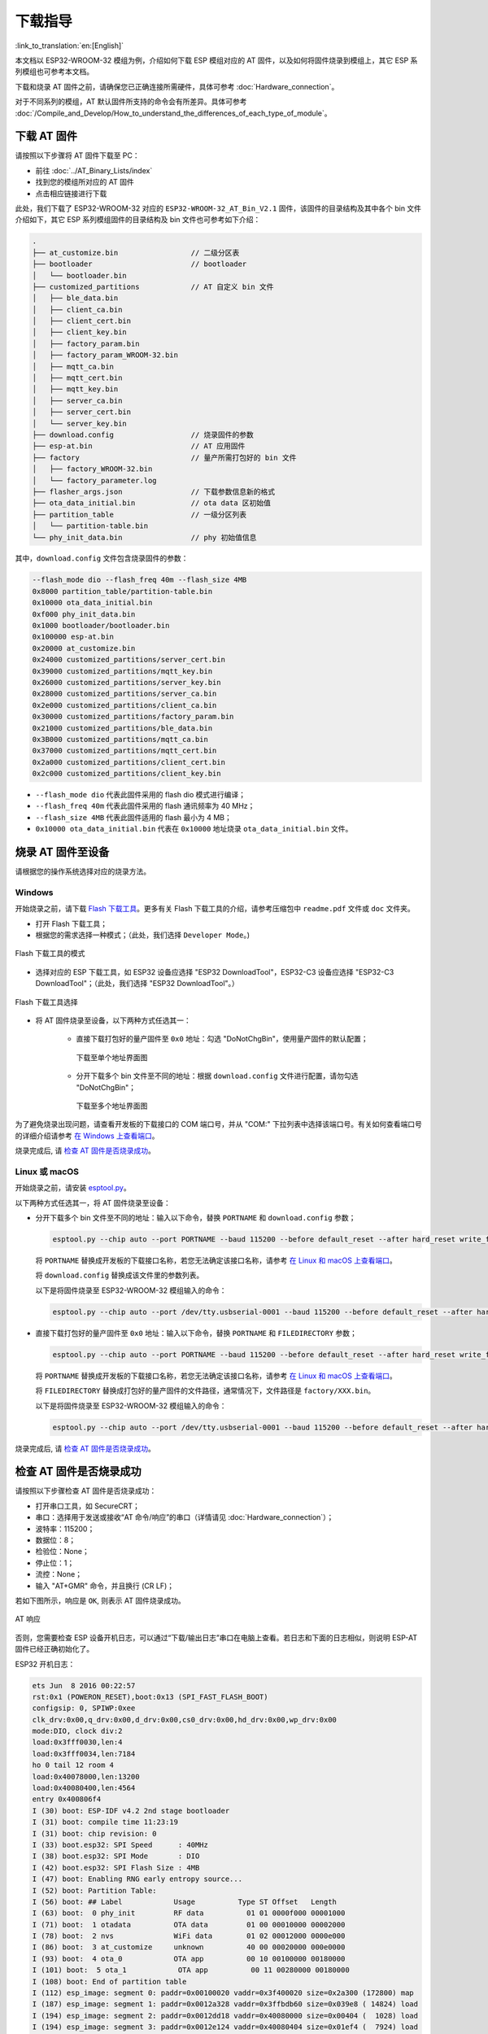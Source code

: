 下载指导
==========

:link_to_translation:`en:[English]`

本文档以 ESP32-WROOM-32 模组为例，介绍如何下载 ESP 模组对应的 AT 固件，以及如何将固件烧录到模组上，其它 ESP 系列模组也可参考本文档。

下载和烧录 AT 固件之前，请确保您已正确连接所需硬件，具体可参考 :doc:`Hardware_connection`。

对于不同系列的模组，AT 默认固件所支持的命令会有所差异。具体可参考 :doc:`/Compile_and_Develop/How_to_understand_the_differences_of_each_type_of_module`。

下载 AT 固件
-------------

请按照以下步骤将 AT 固件下载至 PC：

- 前往 :doc:`../AT_Binary_Lists/index`
- 找到您的模组所对应的 AT 固件
- 点击相应链接进行下载

此处，我们下载了 ESP32-WROOM-32 对应的 ``ESP32-WROOM-32_AT_Bin_V2.1`` 固件，该固件的目录结构及其中各个 bin 文件介绍如下，其它 ESP 系列模组固件的目录结构及 bin 文件也可参考如下介绍：

.. code-block:: none

   .
   ├── at_customize.bin                 // 二级分区表
   ├── bootloader                       // bootloader
   │   └── bootloader.bin
   ├── customized_partitions            // AT 自定义 bin 文件
   │   ├── ble_data.bin
   │   ├── client_ca.bin
   │   ├── client_cert.bin
   │   ├── client_key.bin
   │   ├── factory_param.bin
   │   ├── factory_param_WROOM-32.bin
   │   ├── mqtt_ca.bin
   │   ├── mqtt_cert.bin
   │   ├── mqtt_key.bin
   │   ├── server_ca.bin
   │   ├── server_cert.bin
   │   └── server_key.bin
   ├── download.config                  // 烧录固件的参数
   ├── esp-at.bin                       // AT 应用固件
   ├── factory                          // 量产所需打包好的 bin 文件
   │   ├── factory_WROOM-32.bin
   │   └── factory_parameter.log
   ├── flasher_args.json                // 下载参数信息新的格式
   ├── ota_data_initial.bin             // ota data 区初始值
   ├── partition_table                  // 一级分区列表
   │   └── partition-table.bin
   └── phy_init_data.bin                // phy 初始值信息

其中，``download.config`` 文件包含烧录固件的参数：

.. code-block:: none

   --flash_mode dio --flash_freq 40m --flash_size 4MB
   0x8000 partition_table/partition-table.bin
   0x10000 ota_data_initial.bin
   0xf000 phy_init_data.bin
   0x1000 bootloader/bootloader.bin
   0x100000 esp-at.bin
   0x20000 at_customize.bin
   0x24000 customized_partitions/server_cert.bin
   0x39000 customized_partitions/mqtt_key.bin
   0x26000 customized_partitions/server_key.bin
   0x28000 customized_partitions/server_ca.bin
   0x2e000 customized_partitions/client_ca.bin
   0x30000 customized_partitions/factory_param.bin
   0x21000 customized_partitions/ble_data.bin
   0x3B000 customized_partitions/mqtt_ca.bin
   0x37000 customized_partitions/mqtt_cert.bin
   0x2a000 customized_partitions/client_cert.bin
   0x2c000 customized_partitions/client_key.bin

- ``--flash_mode dio`` 代表此固件采用的 flash dio 模式进行编译；
- ``--flash_freq 40m`` 代表此固件采用的 flash 通讯频率为 40 MHz；
- ``--flash_size 4MB`` 代表此固件适用的 flash 最小为 4 MB；
- ``0x10000 ota_data_initial.bin`` 代表在 ``0x10000`` 地址烧录 ``ota_data_initial.bin`` 文件。

.. _flash-at-firmware-into-your-device:

烧录 AT 固件至设备
-------------------

请根据您的操作系统选择对应的烧录方法。

Windows 
^^^^^^^^

开始烧录之前，请下载 `Flash 下载工具 <https://www.espressif.com/zh-hans/support/download/other-tools>`_。更多有关 Flash 下载工具的介绍，请参考压缩包中 ``readme.pdf`` 文件或 ``doc`` 文件夹。

- 打开 Flash 下载工具；
- 根据您的需求选择一种模式；（此处，我们选择 ``Developer Mode``。)

.. figure:: ../../_static/Download_tool.png
   :align: center
   :alt: Flash 下载工具的模式
   :figclass: align-center

   Flash 下载工具的模式

- 选择对应的 ESP 下载工具，如 ESP32 设备应选择 "ESP32 DownloadTool"，ESP32-C3 设备应选择 "ESP32-C3 DownloadTool"；（此处，我们选择 "ESP32 DownloadTool"。）

.. figure:: ../../_static/esp32_wroom32_download_select.png
   :align: center
   :alt: Flash 下载工具选择
   :figclass: align-center

   Flash 下载工具选择

- 将 AT 固件烧录至设备，以下两种方式任选其一：

   - 直接下载打包好的量产固件至 ``0x0`` 地址：勾选 "DoNotChgBin"，使用量产固件的默认配置；

     .. figure:: ../../_static/esp32_wroom32_download_one_bin.png
        :align: center
        :scale: 70%
        :alt: 下载至单个地址界面图

        下载至单个地址界面图

   - 分开下载多个 bin 文件至不同的地址：根据 ``download.config`` 文件进行配置，请勿勾选 "DoNotChgBin"；

     .. figure:: ../../_static/esp32_wroom32_download_multi_bin.png
        :align: center
        :scale: 60%
        :alt: 下载至多个地址界面图

        下载至多个地址界面图

为了避免烧录出现问题，请查看开发板的下载接口的 COM 端口号，并从 "COM:" 下拉列表中选择该端口号。有关如何查看端口号的详细介绍请参考 `在 Windows 上查看端口 <https://docs.espressif.com/projects/esp-idf/zh_CN/latest/esp32/get-started/establish-serial-connection.html#windows>`_。 

烧录完成后, 请 `检查 AT 固件是否烧录成功`_。

Linux 或 macOS
^^^^^^^^^^^^^^^

开始烧录之前，请安装 `esptool.py <https://github.com/espressif/esptool>`_。

以下两种方式任选其一，将 AT 固件烧录至设备：

- 分开下载多个 bin 文件至不同的地址：输入以下命令，替换 ``PORTNAME`` 和 ``download.config`` 参数；

  .. code-block:: none

       esptool.py --chip auto --port PORTNAME --baud 115200 --before default_reset --after hard_reset write_flash -z download.config

  将 ``PORTNAME`` 替换成开发板的下载接口名称，若您无法确定该接口名称，请参考 `在 Linux 和 macOS 上查看端口 <https://docs.espressif.com/projects/esp-idf/zh_CN/latest/esp32/get-started/establish-serial-connection.html#linux-macos>`_。

  将 ``download.config`` 替换成该文件里的参数列表。

  以下是将固件烧录至 ESP32-WROOM-32 模组输入的命令：

  .. code-block:: none

        esptool.py --chip auto --port /dev/tty.usbserial-0001 --baud 115200 --before default_reset --after hard_reset write_flash -z --flash_mode dio --flash_freq 40m --flash_size 4MB 0x8000 partition_table/partition-table.bin 0x10000 ota_data_initial.bin 0xf000 phy_init_data.bin 0x1000 bootloader/bootloader.bin 0x100000 esp-at.bin 0x20000 at_customize.bin 0x24000 customized_partitions/server_cert.bin 0x39000 customized_partitions/mqtt_key.bin 0x26000 customized_partitions/server_key.bin 0x28000 customized_partitions/server_ca.bin 0x2e000 customized_partitions/client_ca.bin 0x30000 customized_partitions/factory_param.bin 0x21000 customized_partitions/ble_data.bin 0x3B000 customized_partitions/mqtt_ca.bin 0x37000 customized_partitions/mqtt_cert.bin 0x2a000 customized_partitions/client_cert.bin 0x2c000 customized_partitions/client_key.bin

- 直接下载打包好的量产固件至 ``0x0`` 地址：输入以下命令，替换 ``PORTNAME`` 和 ``FILEDIRECTORY`` 参数；

  .. code-block:: none

        esptool.py --chip auto --port PORTNAME --baud 115200 --before default_reset --after hard_reset write_flash -z --flash_mode dio --flash_freq 40m --flash_size 4MB 0x0 FILEDIRECTORY

  将 ``PORTNAME`` 替换成开发板的下载接口名称，若您无法确定该接口名称，请参考 `在 Linux 和 macOS 上查看端口 <https://docs.espressif.com/projects/esp-idf/zh_CN/latest/esp32/get-started/establish-serial-connection.html#linux-macos>`_。

  将 ``FILEDIRECTORY`` 替换成打包好的量产固件的文件路径，通常情况下，文件路径是 ``factory/XXX.bin``。

  以下是将固件烧录至 ESP32-WROOM-32 模组输入的命令：

  .. code-block:: none

        esptool.py --chip auto --port /dev/tty.usbserial-0001 --baud 115200 --before default_reset --after hard_reset write_flash -z --flash_mode dio --flash_freq 40m --flash_size 4MB 0x0 factory/factory_WROOM-32.bin

烧录完成后, 请 `检查 AT 固件是否烧录成功`_。

检查 AT 固件是否烧录成功
-------------------------
请按照以下步骤检查 AT 固件是否烧录成功：

- 打开串口工具，如 SecureCRT；
- 串口：选择用于发送或接收“AT 命令/响应”的串口（详情请见 :doc:`Hardware_connection`）；
- 波特率：115200；
- 数据位：8；
- 检验位：None；
- 停止位：1；
- 流控：None；
- 输入 "AT+GMR" 命令，并且换行 (CR LF)；

若如下图所示，响应是 ``OK``, 则表示 AT 固件烧录成功。

.. figure:: ../../_static/esp32_wroom32_version.png
   :align: center
   :alt: AT 响应
   :figclass: align-center

   AT 响应

否则，您需要检查 ESP 设备开机日志，可以通过“下载/输出日志”串口在电脑上查看。若日志和下面的日志相似，则说明 ESP-AT 固件已经正确初始化了。

ESP32 开机日志：

.. code-block:: none

    ets Jun  8 2016 00:22:57
    rst:0x1 (POWERON_RESET),boot:0x13 (SPI_FAST_FLASH_BOOT)
    configsip: 0, SPIWP:0xee
    clk_drv:0x00,q_drv:0x00,d_drv:0x00,cs0_drv:0x00,hd_drv:0x00,wp_drv:0x00
    mode:DIO, clock div:2
    load:0x3fff0030,len:4
    load:0x3fff0034,len:7184
    ho 0 tail 12 room 4
    load:0x40078000,len:13200
    load:0x40080400,len:4564
    entry 0x400806f4
    I (30) boot: ESP-IDF v4.2 2nd stage bootloader
    I (31) boot: compile time 11:23:19
    I (31) boot: chip revision: 0
    I (33) boot.esp32: SPI Speed      : 40MHz
    I (38) boot.esp32: SPI Mode       : DIO
    I (42) boot.esp32: SPI Flash Size : 4MB
    I (47) boot: Enabling RNG early entropy source...
    I (52) boot: Partition Table:
    I (56) boot: ## Label            Usage          Type ST Offset   Length
    I (63) boot:  0 phy_init         RF data          01 01 0000f000 00001000
    I (71) boot:  1 otadata          OTA data         01 00 00010000 00002000
    I (78) boot:  2 nvs              WiFi data        01 02 00012000 0000e000
    I (86) boot:  3 at_customize     unknown          40 00 00020000 000e0000
    I (93) boot:  4 ota_0            OTA app          00 10 00100000 00180000
    I (101) boot:  5 ota_1            OTA app          00 11 00280000 00180000
    I (108) boot: End of partition table
    I (112) esp_image: segment 0: paddr=0x00100020 vaddr=0x3f400020 size=0x2a300 (172800) map
    I (187) esp_image: segment 1: paddr=0x0012a328 vaddr=0x3ffbdb60 size=0x039e8 ( 14824) load
    I (194) esp_image: segment 2: paddr=0x0012dd18 vaddr=0x40080000 size=0x00404 (  1028) load
    I (194) esp_image: segment 3: paddr=0x0012e124 vaddr=0x40080404 size=0x01ef4 (  7924) load
    I (206) esp_image: segment 4: paddr=0x00130020 vaddr=0x400d0020 size=0x10a470 (1090672) map
    I (627) esp_image: segment 5: paddr=0x0023a498 vaddr=0x400822f8 size=0x1c3a0 (115616) load
    I (678) esp_image: segment 6: paddr=0x00256840 vaddr=0x400c0000 size=0x00064 (   100) load
    I (695) boot: Loaded app from partition at offset 0x100000
    I (695) boot: Disabling RNG early entropy source...
    max tx power=78,ret=0
    2.1.0

ESP32-C3 开机日志:

.. code-block:: none

    ESP-ROM:esp32c3-20200918
    Build:Sep 18 2020
    rst:0x1 (POWERON),boot:0xc (SPI_FAST_FLASH_BOOT)
    SPIWP:0xee
    mode:DIO, clock div:2
    load:0x3fcd6100,len:0x14
    load:0x3fcd6114,len:0x179c
    load:0x403ce000,len:0x894
    load:0x403d0000,len:0x2bf8
    entry 0x403ce000
    I (54) boot: ESP-IDF v4.3-beta1 2nd stage bootloader
    I (55) boot: compile time 12:09:42
    I (55) boot: chip revision: 1
    I (57) boot_comm: chip revision: 1, min. bootloader chip revision: 0
    I (64) boot.esp32c3: SPI Speed      : 40MHz
    I (68) boot.esp32c3: SPI Mode       : DIO
    I (73) boot.esp32c3: SPI Flash Size : 4MB
    I (78) boot: Enabling RNG early entropy source...
    I (83) boot: Partition Table:
    I (87) boot: ## Label            Usage          Type ST Offset   Length
    I (94) boot:  0 phy_init         RF data          01 01 0000f000 00001000
    I (102) boot:  1 otadata          OTA data         01 00 00010000 00002000
    I (109) boot:  2 nvs              WiFi data        01 02 00012000 0000e000
    I (117) boot:  3 at_customize     unknown          40 00 00020000 000e0000
    I (124) boot:  4 ota_0            OTA app          00 10 00100000 00180000
    I (132) boot:  5 ota_1            OTA app          00 11 00280000 00180000
    I (139) boot: End of partition table
    I (144) boot: No factory image, trying OTA 0
    I (149) boot_comm: chip revision: 1, min. application chip revision: 0
    I (156) esp_image: segment 0: paddr=00100020 vaddr=3c140020 size=29cc8h (171208) map
    I (201) esp_image: segment 1: paddr=00129cf0 vaddr=3fc8f000 size=03be8h ( 15336) load
    I (205) esp_image: segment 2: paddr=0012d8e0 vaddr=40380000 size=02738h ( 10040) load
    I (210) esp_image: segment 3: paddr=00130020 vaddr=42000020 size=135bf0h (1268720) map
    I (489) esp_image: segment 4: paddr=00265c18 vaddr=40382738 size=0c778h ( 51064) load
    I (502) esp_image: segment 5: paddr=00272398 vaddr=50000000 size=00004h (     4) load
    I (508) boot: Loaded app from partition at offset 0x100000
    I (544) boot: Set actual ota_seq=1 in otadata[0]
    I (544) boot: Disabling RNG early entropy source...
    max tx power=78,ret=0
    2.1.0

